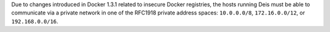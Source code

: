 Due to changes introduced in Docker 1.3.1 related to insecure Docker registries, the hosts running
Deis must be able to communicate via a private network in one of the RFC1918 private address spaces:
``10.0.0.0/8``, ``172.16.0.0/12``, or ``192.168.0.0/16``.
